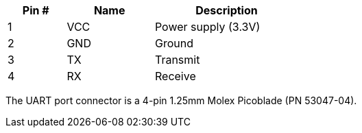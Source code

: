 [width="50%",cols=">20%,<30%,<50%",frame="topbot",options="header"]
|================
|Pin # |Name    |Description
|1     |VCC     |Power supply (3.3V)
|2     |GND     |Ground
|3     |TX      |Transmit
|4     |RX      |Receive
|================

The UART port connector is a 4-pin 1.25mm Molex Picoblade (PN 53047-04).